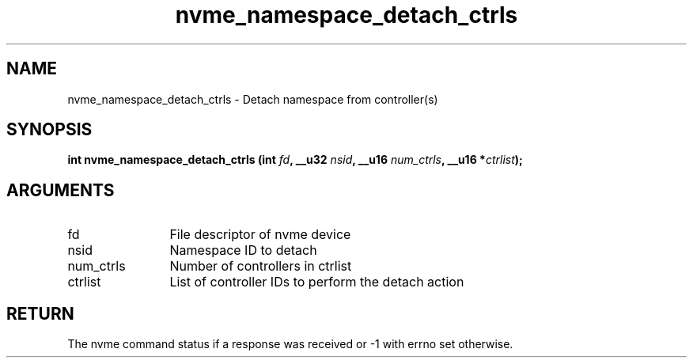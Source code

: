.TH "nvme_namespace_detach_ctrls" 2 "nvme_namespace_detach_ctrls" "February 2020" "libnvme Manual"
.SH NAME
nvme_namespace_detach_ctrls \- Detach namespace from controller(s)
.SH SYNOPSIS
.B "int" nvme_namespace_detach_ctrls
.BI "(int " fd ","
.BI "__u32 " nsid ","
.BI "__u16 " num_ctrls ","
.BI "__u16 *" ctrlist ");"
.SH ARGUMENTS
.IP "fd" 12
File descriptor of nvme device
.IP "nsid" 12
Namespace ID to detach
.IP "num_ctrls" 12
Number of controllers in ctrlist
.IP "ctrlist" 12
List of controller IDs to perform the detach action
.SH "RETURN"
The nvme command status if a response was received or -1
with errno set otherwise.
